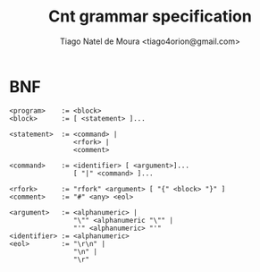 #+TITLE: Cnt grammar specification
#+AUTHOR: Tiago Natel de Moura <tiago4orion@gmail.com>

* BNF

#+BEGIN_EXAMPLE
<program>    := <block>
<block>      := [ <statement> ]...

<statement>  := <command> |
                <rfork> |
                <comment>

<command>    := <identifier> [ <argument>]...
                [ "|" <command> ]...

<rfork>      := "rfork" <argument> [ "{" <block> "}" ]
<comment>    := "#" <any> <eol>

<argument>   := <alphanumeric> |
                "\"" <alphanumeric "\"" |
                "'" <alphanumeric> "'"
<identifier> := <alphanumeric>
<eol>        := "\r\n" |
                "\n" |
                "\r"
#+END_EXAMPLE
